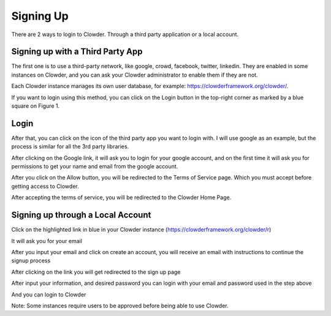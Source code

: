 .. index:: Signing Up

**********
Signing Up
**********

There are 2 ways to login to Clowder. Through a third party application or a local account.

Signing up with a Third Party App
=================================

The first one is to use a third-party network, like google, crowd, facebook, twitter, linkedin. They are enabled in
some instances on Clowder, and you can ask your Clowder administrator to enable them if they are not.

Each Clowder instance manages its own user database, for example: https://clowderframework.org/clowder/.

If you want to login using this method, you can click on the Login button in the top-right corner as marked by a blue
square on Figure 1.

.. image:: /_static/ug-signingup-1.png
    :width: 80%
    :align: center

Login
=====

After that, you can click on the icon of the third party app you want to login with. I will use google as an example, but the process is similar for all the 3rd party libraries.

.. image:: /_static/ug-signingup-2.png
    :width: 80%
    :align: center

After clicking on the Google link, it will ask you to login for your google account, and on the first time it will ask you for permissions to get your name and email from the google account.


.. image:: /_static/ug-signingup-3.png
    :width: 80%
    :align: center

After you click on the Allow button, you will be redirected to the Terms of Service page. Which you must accept before getting access to Clowder.

.. image:: /_static/ug-signingup-4.png
    :width: 80%
    :align: center

After accepting the terms of service, you will be redirected to the Clowder Home Page.

.. image:: /_static/ug-signingup-5.png
    :width: 80%
    :align: center

Signing up through a Local Account
==================================
Click on the highlighted link in blue in your Clowder instance (https://clowderframework.org/clowder/r)

.. image:: /_static/ug-signingup-6.png
    :width: 80%
    :align: center


It will ask you for your email

.. image:: /_static/ug-signingup-7.png
    :width: 80%
    :align: center

After you input your email and click on create an account, you will receive an email with instructions to continue the signup process

.. image:: /_static/ug-signingup-8.png
    :width: 80%
    :align: center

After clicking on the link you will get redirected to the sign up page

.. image:: /_static/ug-signingup-9.png
    :width: 80%
    :align: center

After input your information, and desired password you can login with your email and password used in the step above

And you can login to Clowder

.. image:: /_static/ug-signingup-10.png
    :width: 80%
    :align: center
 
Note: Some instances require users to be approved before being able to use Clowder.

